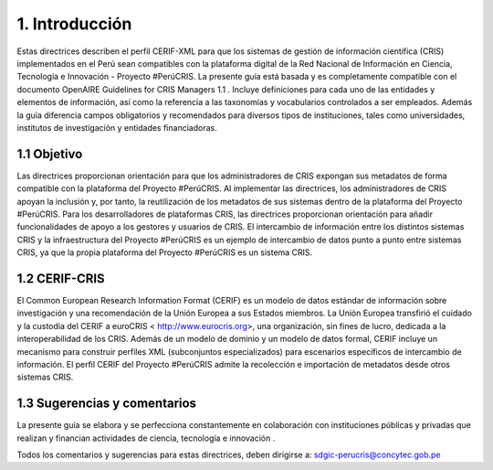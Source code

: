 1. Introducción
---------------
Estas directrices describen el perfil CERIF-XML para que los sistemas de gestión de información científica (CRIS) implementados en el Perú sean compatibles con la plataforma digital de la Red Nacional de Información en Ciencia, Tecnología e Innovación - Proyecto #PerúCRIS. La presente guía está basada y es completamente compatible con el documento OpenAIRE Guidelines for CRIS Managers 1.1 . Incluye definiciones para cada uno de las entidades y elementos de información, así como la referencia a las taxonomías y vocabularios controlados a ser empleados. Además la guía diferencia campos obligatorios y recomendados para diversos tipos de instituciones, tales como universidades, institutos de investigación y entidades financiadoras.

1.1 Objetivo
~~~~~~~~~~~~
Las directrices proporcionan orientación para que los administradores de CRIS expongan sus metadatos de forma compatible con la plataforma del Proyecto #PerúCRIS. Al implementar las directrices, los administradores de CRIS apoyan la inclusión y, por tanto, la reutilización de los metadatos de sus sistemas dentro de la plataforma del Proyecto #PerúCRIS. Para los desarrolladores de plataformas CRIS, las directrices proporcionan orientación para añadir funcionalidades de apoyo a los gestores y usuarios de CRIS. El intercambio de información entre los distintos sistemas CRIS y la infraestructura del Proyecto #PerúCRIS es un ejemplo de intercambio de datos punto a punto entre sistemas CRIS, ya que la propia plataforma del Proyecto #PerúCRIS es un sistema CRIS.

1.2 CERIF-CRIS
~~~~~~~~~~~~~~
El Common European Research Information Format (CERIF) es un modelo de datos estándar de información sobre investigación y una recomendación de la Unión Europea a sus Estados miembros. La Unión Europea transfirió el cuidado y la custodia del CERIF a euroCRIS < http://www.eurocris.org>, una organización, sin fines de lucro, dedicada a la interoperabilidad de los CRIS. Además de un modelo de dominio y un modelo de datos formal, CERIF incluye un mecanismo para construir perfiles XML (subconjuntos especializados) para escenarios específicos de intercambio de información. El perfil CERIF del Proyecto #PerúCRIS admite la recolección e importación de metadatos desde otros sistemas CRIS.

1.3 Sugerencias y comentarios
~~~~~~~~~~~~~~~~~~~~~~~~~~~~~
La presente guía se elabora y se perfecciona constantemente en colaboración con instituciones públicas y privadas que realizan y financian actividades de ciencia, tecnología e innovación .

Todos los comentarios y sugerencias para estas directrices, deben dirigirse a: 
sdgic-perucris@concytec.gob.pe 
